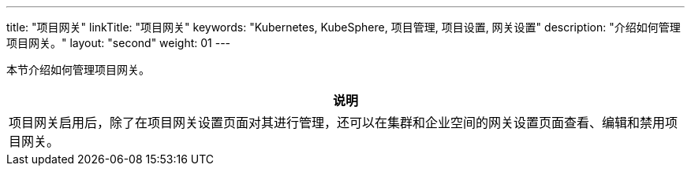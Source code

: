 ---
title: "项目网关"
linkTitle: "项目网关"
keywords: "Kubernetes, KubeSphere, 项目管理, 项目设置, 网关设置"
description: "介绍如何管理项目网关。"
layout: "second"
weight: 01
---



本节介绍如何管理项目网关。

//note
[.admon.note,cols="a"]
|===
|说明

|
项目网关启用后，除了在项目网关设置页面对其进行管理，还可以在集群和企业空间的网关设置页面查看、编辑和禁用项目网关。
|===



